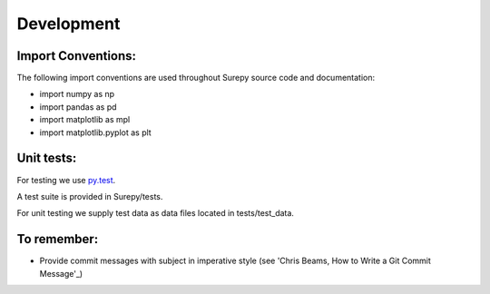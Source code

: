 .. _development:

===========================
Development
===========================


Import Conventions:
====================

The following import conventions are used throughout Surepy source code and documentation:

* import numpy as np
* import pandas as pd
* import matplotlib as mpl
* import matplotlib.pyplot as plt


Unit tests:
===========

For testing we use py.test_.

.. _py.test: https://docs.pytest.org/en/latest/index.html

A test suite is provided in Surepy/tests.

For unit testing we supply test data as data files located in tests/test_data.


To remember:
============

* Provide commit messages with subject in imperative style (see 'Chris Beams, How to Write a Git Commit Message'_)

.. _'How to Write a Git Commit Message': https://chris.beams.io/posts/git-commit/
